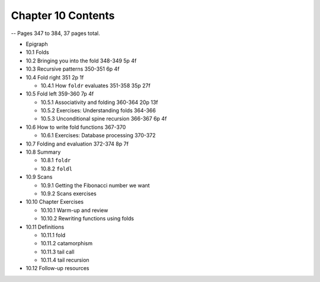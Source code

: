 *********************
 Chapter 10 Contents
*********************
-- Pages 347 to 384, 37 pages total.

* Epigraph
* 10.1 Folds
* 10.2 Bringing you into the fold           348-349   5p   4f
* 10.3 Recursive patterns                   350-351   6p   4f
* 10.4 Fold right                           351       2p   1f

  * 10.4.1 How ``foldr`` evaluates          351-358  35p  27f

* 10.5 Fold left                            359-360   7p   4f

  * 10.5.1 Associativity and folding        360-364  20p  13f
  * 10.5.2 Exercises: Understanding folds   364-366
  * 10.5.3 Unconditional spine recursion    366-367   6p   4f

* 10.6 How to write fold functions          367-370

  * 10.6.1 Exercises: Database processing   370-372

* 10.7 Folding and evaluation               372-374   8p   7f
* 10.8 Summary

  * 10.8.1 ``foldr``
  * 10.8.2 ``foldl``

* 10.9 Scans

  * 10.9.1 Getting the Fibonacci number we want
  * 10.9.2 Scans exercises

* 10.10 Chapter Exercises

  * 10.10.1 Warm-up and review
  * 10.10.2 Rewriting functions using folds

* 10.11 Definitions

  * 10.11.1 fold
  * 10.11.2 catamorphism
  * 10.11.3 tail call
  * 10.11.4 tail recursion

* 10.12 Follow-up resources
